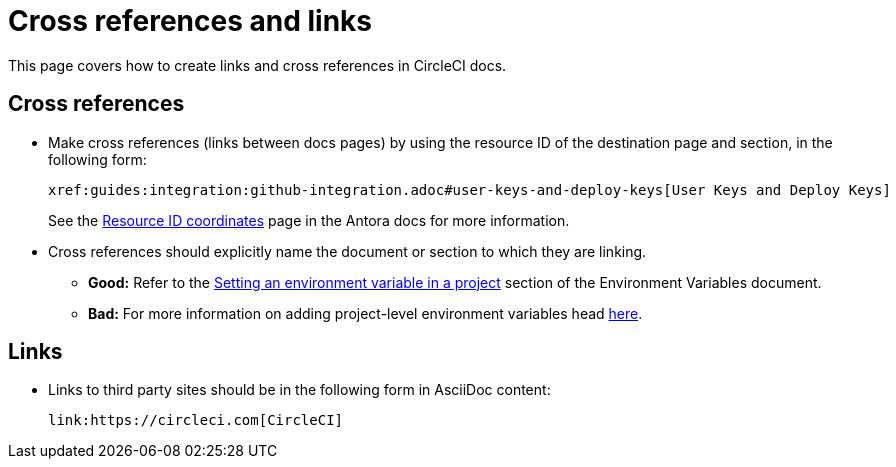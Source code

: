 = Cross references and links

This page covers how to create links and cross references in CircleCI docs.

[#cross-references]
== Cross references
* Make cross references (links between docs pages) by using the resource ID of the destination page and section, in the following form:
+
[source,adoc]
----
xref:guides:integration:github-integration.adoc#user-keys-and-deploy-keys[User Keys and Deploy Keys]
----
+
See the link:https://docs.antora.org/antora/latest/page/resource-id-coordinates/[Resource ID coordinates] page in the Antora docs for more information.

* Cross references should explicitly name the document or section to which they are linking.
** **Good:** Refer to the xref:guides:security:set-environment-variable.adoc#set-an-environment-variable-in-a-project[Setting an environment variable in a project] section of the Environment Variables document.
** **Bad:** For more information on adding project-level environment variables head xref:guides:security:set-environment-variable.adoc#set-an-environment-variable-in-a-project[here].

[#links]
== Links

* Links to third party sites should be in the following form in AsciiDoc content:
+
[source,adoc]
----
link:https://circleci.com[CircleCI]
----
